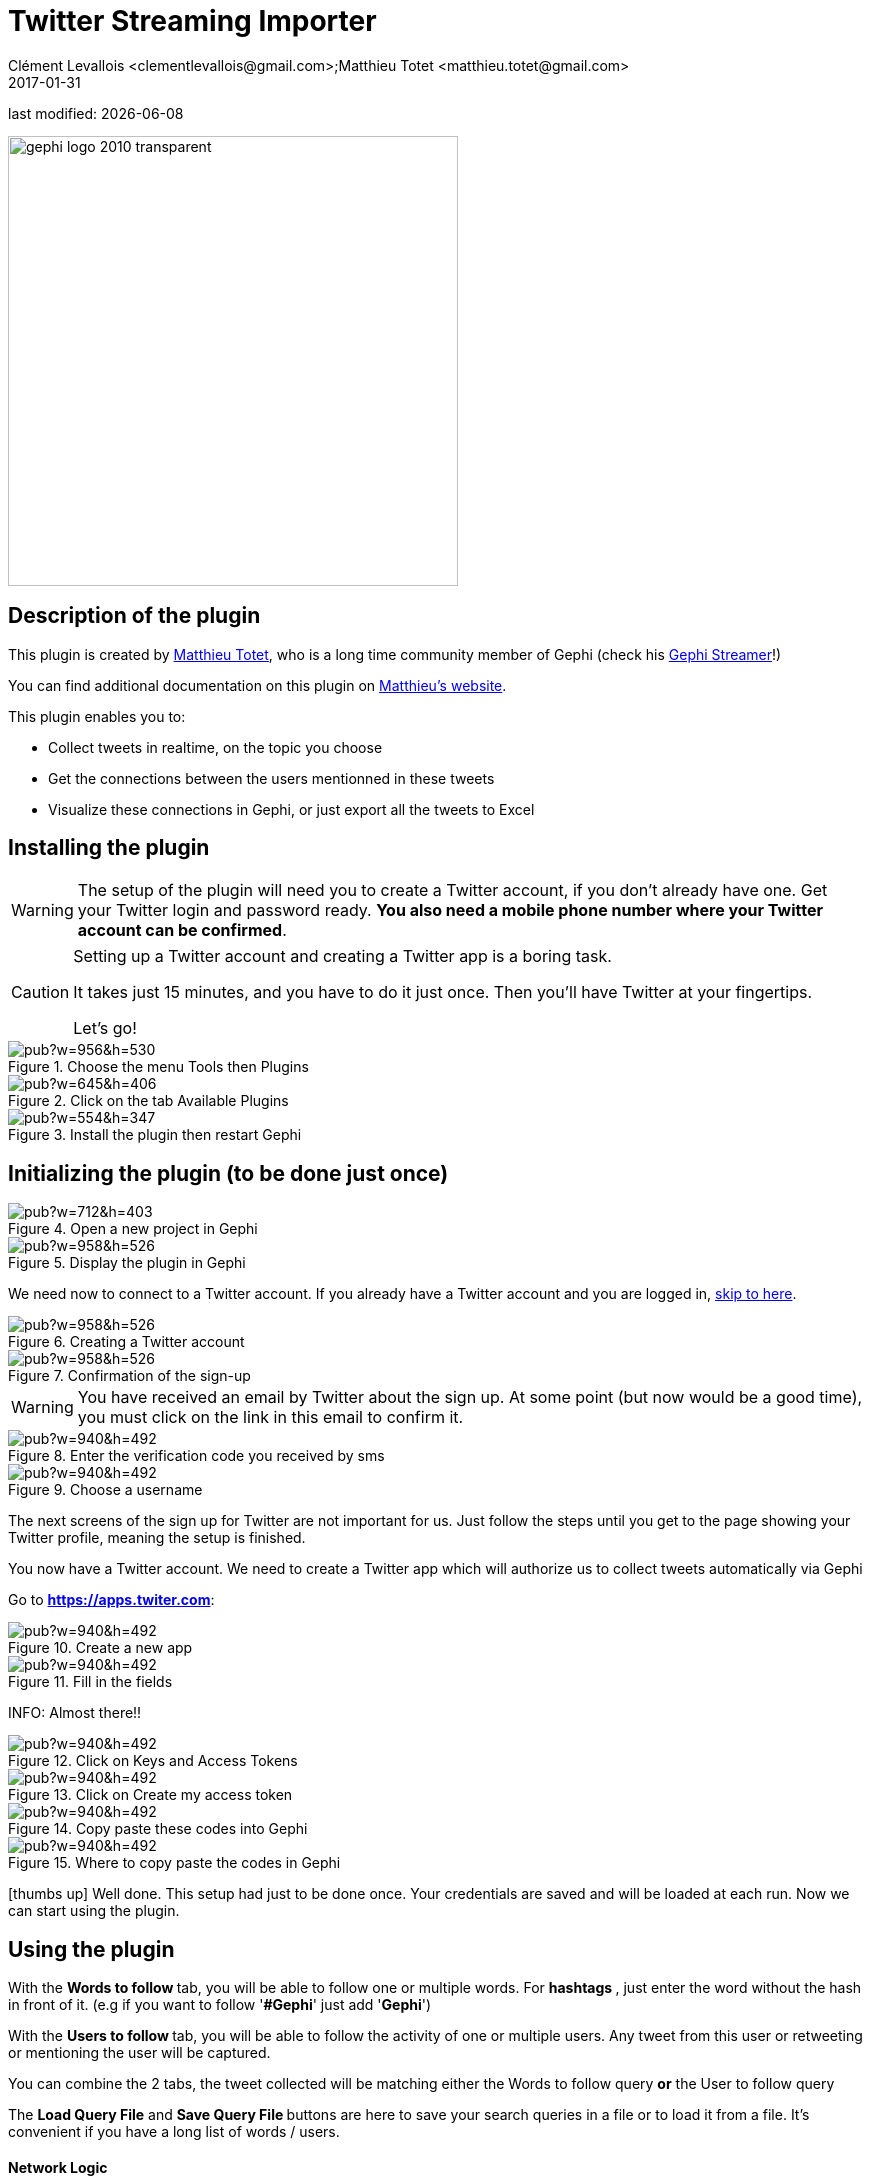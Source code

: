=  Twitter Streaming Importer
Clément Levallois <clementlevallois@gmail.com>;Matthieu Totet <matthieu.totet@gmail.com>
2017-01-31

last modified: {docdate}

:icons: font
:iconsfont:   font-awesome
:revnumber: 1.0
:example-caption!:
ifndef::imagesdir[:imagesdir: ../../images]
ifndef::sourcedir[:sourcedir: ../../../../main/java]

:title-logo-image: gephi-logo-2010-transparent.png[width="450" align="center"]

image::gephi-logo-2010-transparent.png[width="450" align="center"]

//ST: 'Escape' to see all sides, F11 for full screen

== Description of the plugin

//ST: Author and documentation

This plugin is created by https://matthieu-totet.fr[Matthieu Totet], who is a long time community member of Gephi (check his https://github.com/totetmatt/GephiStreamer[Gephi Streamer]!)

You can find additional documentation on this plugin on https://matthieu-totet.fr/Koumin/2016/04/25/twitter-streaming-importer-naoyun-as-a-gephi-plugin/[Matthieu's website].

//ST: Description of the plugin

This plugin enables you to:

*   Collect tweets in realtime, on the topic you choose
*   Get the connections between the users mentionned in these tweets
*   Visualize these connections in Gephi, or just export all the tweets to Excel

== Installing the plugin

//ST: Installing the plugin

//ST: !
[WARNING]
The setup of the plugin will need you to create a Twitter account, if you don't already have one.
Get your Twitter login and password ready. **You also need a mobile phone number where your Twitter account can be confirmed**.

//ST: !
[CAUTION]
====
Setting up a Twitter account and creating a Twitter app is a boring task.

It takes just 15 minutes, and you have to do it just once. Then you'll have Twitter at your fingertips.

Let's go!
====

//ST: !

image::https://docs.google.com/drawings/d/1dgcXEC-nrQQtLvEtSLCrzKXfAdi2Hy1jCslyf2ky20A/pub?w=956&h=530[align="center", title="Choose the menu Tools then Plugins"]


//ST: !

image::https://docs.google.com/drawings/d/1u4LqlnQby5DQVmq4csZ6f7sq_Z33F33UqtBZ43eh4pc/pub?w=645&h=406[align="center", title="Click on the tab Available Plugins"]

//ST: !

image::https://docs.google.com/drawings/d/1LxGNZYaEv__QretB2-x7hX-3Dap672igCDZhFRCbm8k/pub?w=554&h=347[align="center", title="Install the plugin then restart Gephi"]

== Initializing the plugin (to be done just once)

//ST: Initializing the plugin (to be done just once)

//ST: Creating a Twitter account

//ST: !

image::https://docs.google.com/drawings/d/18_sJyNUoPuOTEqoi7OyIxXgwQXwZEkwBXjljrzvjV1o/pub?w=712&h=403[align="center", title="Open a new project in Gephi"]

//ST: !

image::https://docs.google.com/drawings/d/1pGCffBxHnCueM-G70m0WwppWgyWRrFbOPvx8grzxi78/pub?w=958&h=526[align="center", title="Display the plugin in Gephi"]

//ST: !
We need now to connect to a Twitter account. If you already have a Twitter account and you are logged in, <<twitter-account-finished-setup, skip to here>>.

//ST: !

image::https://docs.google.com/drawings/d/1uY_OxQx5yqKorpv16MgKLCZK75qGhoL9NZFgyYJFGI0/pub?w=958&h=526[align="center", title="Creating a Twitter account"]

//ST: !

image::https://docs.google.com/drawings/d/1BKT2yXA2imVogI5epsHL3_ll9EGKdb-JhbSLKooXqbk/pub?w=958&h=526[align="center", title="Confirmation of the sign-up"]

//ST: !

[WARNING]
You have received an email by Twitter about the sign up. At some point (but now would be a good time), you must click on the link in this email to confirm it.


//ST: !

image::https://docs.google.com/drawings/d/1e85YzmyIqxYR6BwMmT1tOn-dEUP83c_gJ2MsuDRdsOE/pub?w=940&h=492[align="center", title="Enter the verification code you received by sms"]


//ST: !

image::https://docs.google.com/drawings/d/1tGnfVleoGqSVNrTys-Ww15Gs7uDn69sLsYR25Tf5IS0/pub?w=940&h=492[align="center", title="Choose a username"]

//ST: !

The next screens of the sign up for Twitter are not important for us.
Just follow the steps until you get to the page showing your Twitter profile, meaning the setup is finished.



//ST: !

[[twitter-account-finished-setup]]
You now have a Twitter account.
We need to create a Twitter app which will authorize us to collect tweets automatically via Gephi

Go to *https://apps.twiter.com[https://apps.twiter.com]*:

//ST: !

image::https://docs.google.com/drawings/d/1OBhTH2Dxlftw-r_aXfDWqnj-OdD2-zpuD54HZpazXM0/pub?w=940&h=492[align="center", title="Create a new app"]

//ST: !

image::https://docs.google.com/drawings/d/1v7XRvnC_qq0-_JW38vtnIjddLfJxrpA-U-3x2sVExl0/pub?w=940&h=492[align="center", title="Fill in the fields"]

//ST: !

INFO: Almost there!!

//ST: !

image::https://docs.google.com/drawings/d/1fGL8WT9Jm11K1qVxaldFdn0n742i4jGqYsgXTFaVdQ0/pub?w=940&h=492[align="center", title="Click on Keys and Access Tokens"]

//ST: !

image::https://docs.google.com/drawings/d/1wdVoTQnXBKNS0mHo4vAADcQkaWTj84e56954j-XnKLQ/pub?w=940&h=492[align="center", title="Click on Create my access token"]

//ST: !

image::https://docs.google.com/drawings/d/1f_ntuN_RFRuCg28CSZLcGUl_8fvoWMuPbzr94sLb504/pub?w=940&h=492[align="center", title="Copy paste these codes into Gephi"]

//ST: !

image::https://docs.google.com/drawings/d/1RtPAK5Kn9nLw-lKpkh-M0XYY1OvwtH8hXK8Z8KVEH4o/pub?w=940&h=492[align="center", title="Where to copy paste the codes in Gephi"]

//ST: Done!

icon:thumbs-up[] Well done. This setup had just to be done once.
Your credentials are saved and will be loaded at each run.
Now we can start using the plugin.

== Using the plugin

//ST: Using the plugin

//ST: !


With the ** Words to follow ** tab, you will be able to follow one or multiple words. For ** hashtags **, just enter the word without the hash in front of it. (e.g if you want to follow '**#Gephi**' just add '**Gephi**')

//ST: !

With the ** Users to follow ** tab, you will be able to follow the activity of one or multiple users. Any tweet from this user or retweeting or mentioning the user will be captured.

//ST: !

You can combine the 2 tabs, the tweet collected will be matching either the Words to follow query **or** the User to follow query

//ST: !

The ** Load Query File** and ** Save Query File ** buttons are here to save your search queries in a file or to load it from a file. It's convenient if you have
a long list of words / users.

//ST: !

==== Network Logic

//ST: !


A ** Network Logic ** means: what should be done with an incoming tweet? How to transform it as a set of nodes and edges?

//ST: The dropdown menu to choose the network logic:

image::https://docs.google.com/drawings/d/17P99PQy30e6ReMrS1Yp29Sejvc7Fq7H8jQknw69t0p8/pub?w=530&h=576[align="center",title="Selection of the network logic"]

There are for the moment 3 Network Logics to choose from:

//ST: !

* Full Twitter Network : This will represent **all** entities (User, Tweet, Hastags, URL, Media, Symbol etc...) as a graph.
* User Network : This will represent the interaction between users. Any mentions, retweets or quotes between 2 users, will be represented. The size of the edge represent the number of interactions between 2 users.
* Hashtag Network : This will create the network of hashtag.

//ST: !
In the following, we use the network logic "User Network":

//ST: !

image::https://docs.google.com/drawings/d/1_iLoyKo0FeDrLLYDks5nL48duRUb2QvJ7Ue4NsPYeZw/pub?w=561&h=308[align="center", title="Adding terms and launching the collection of tweets"]

//ST: !

Be careful that if you choose very common terms, tweets will arrive fast and in large volumes.

If you don't have enough memory (RAM) on your computer, this could make it crash.

Click on "disconnect" to stop the collection of tweets.


//ST: !
image::en/twitter-streaming-importer/result-plugin-1-en.png[align="center",title="Users mentioned in or retweeting tweets citing the search terms"]


//ST: Applying a layout while the tweets arrive.

You can see the users organize spatially in real time, while the tweets are being collected.

Just run Force Atlas 2 in the "Layout" panel. This will not interrupt the collection of tweets.

//ST: !

image::https://docs.google.com/drawings/d/1fD_AdsP3SqV5CENMDmMpt6ZLYOAgLsDDYxv2fJr7R6E/pub?w=960&h=540[align="center", title="Running the Force Atlas layout while the tweets are arriving"]

//ST: !
Shift to the `data laboratory` to view the data collected, in a spreadsheet format:

image::https://docs.google.com/drawings/d/1mDTOUanUkOa0ND8wn3tuwM54pqYXN6RApWkZTxSpEiI/pub?w=954&h=524[align="center", title="Switching to the data laboratory view"]

//ST: !
There, you can export nodes and relations ("edges") as csv files by clicking on "Export table".

//ST: !

==== Timeline

//ST: !

When you are finished with your stream, you can use the ** timeline ** feature to replay the stream of data and look at a particular time window.

_This feature is still experimental and is higly subject to bug._

//ST: !

image::en/twitter-streaming-importer/timeline-enable.png[align="center", title="How to activate the Timeline"]

//ST: !
image::en/twitter-streaming-importer/timeline.gif[align="center", title="Example of Timeline"]

== The end

//ST: The end!

Visit https://www.facebook.com/groups/gephi/[the Gephi group on Facebook] to get help,

or visit https://seinecle.github.io/gephi-tutorials/[the website for more tutorials]
